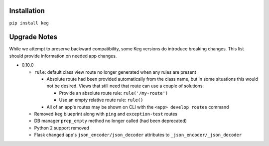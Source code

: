 Installation
============

``pip install keg``


Upgrade Notes
=============

While we attempt to preserve backward compatibility, some Keg versions do introduce
breaking changes. This list should provide information on needed app changes.

- 0.10.0

  - ``rule``: default class view route no longer generated when any rules are present

    - Absolute route had been provided automatically from the class name, but in some situations
      this would not be desired. Views that still need that route can use a couple of solutions:

      - Provide an absolute route rule: ``rule('/my-route')``
      - Use an empty relative route rule: ``rule()``

    - All of an app's routes may be shown on CLI with the ``<app> develop routes`` command

  - Removed ``keg`` blueprint along with ``ping`` and ``exception-test`` routes
  - DB manager ``prep_empty`` method no longer called (had been deprecated)
  - Python 2 support removed
  - Flask changed app's ``json_encoder/json_decoder`` attributes to ``_json_encoder/_json_decoder``
